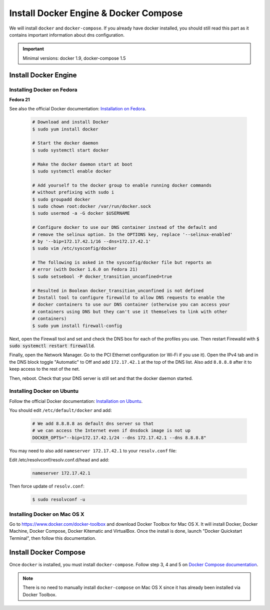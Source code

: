 .. _install-docker:

Install Docker Engine & Docker Compose
======================================

We will install ``docker`` and ``docker-compose``. If you already have docker
installed, you should still read this part as it contains important information
about dns configuration.

.. IMPORTANT::  Minimal versions: docker 1.9, docker-compose 1.5

Install Docker Engine
---------------------

Installing Docker on Fedora
"""""""""""""""""""""""""""

**Fedora 21**

See also the official Docker documentation: `Installation on Fedora <http://docs.docker.com/installation/fedora/>`_.

.. _Docker documentation: 

  .. code-block:: bash

    # Download and install Docker
    $ sudo yum install docker

    # Start the docker daemon
    $ sudo systemctl start docker

    # Make the docker daemon start at boot
    $ sudo systemctl enable docker

    # Add yourself to the docker group to enable running docker commands
    # without prefixing with sudo i
    $ sudo groupadd docker
    $ sudo chown root:docker /var/run/docker.sock
    $ sudo usermod -a -G docker $USERNAME

    # Configure docker to use our DNS container instead of the default and
    # remove the selinux option. In the OPTIONS key, replace '--selinux-enabled'
    # by '--bip=172.17.42.1/16 --dns=172.17.42.1'
    $ sudo vim /etc/sysconfig/docker

    # The following is asked in the sysconfig/docker file but reports an 
    # error (with Docker 1.6.0 on Fedora 21)
    $ sudo setsebool -P docker_transition_unconfined=true

    # Resulted in Boolean docker_transition_unconfined is not defined
    # Install tool to configure firewalld to allow DNS requests to enable the
    # docker containers to use our DNS container (otherwise you can access your
    # containers using DNS but they can't use it themselves to link with other
    # containers) 
    $ sudo yum install firewall-config

Next, open the Firewall tool and set and check the DNS box for each of the
profiles you use. Then restart Firewalld with :code:`$ sudo systemctl restart
firewalld`.

Finally, open the Network Manager. Go to the PCI Ethernet configuration (or Wi-Fi if you use it).
Open the IPv4 tab and in the DNS block toggle "Automatic" to Off and add
``172.17.42.1`` at the top of the DNS list. Also add ``8.8.8.8`` after it to keep
access to the rest of the net.

Then, reboot. Check that your DNS server is still set and that the docker daemon started.

Installing Docker on Ubuntu
"""""""""""""""""""""""""""

Follow the official Docker documentation: `Installation on Ubuntu <http://docs.docker.com/installation/ubuntulinux/>`_.


You should edit ``/etc/default/docker`` and add:

  .. code-block:: bash

    # We add 8.8.8.8 as default dns server so that
    # we can access the Internet even if dnsdock image is not up
    DOCKER_OPTS="--bip=172.17.42.1/24 --dns 172.17.42.1 --dns 8.8.8.8"

You may need to also add ``nameserver 172.17.42.1`` to your ``resolv.conf`` file:

Edit /etc/resolvconf/resolv.conf.d/head and add:

 .. code-block:: bash

    nameserver 172.17.42.1

Then force update of ``resolv.conf``:

 .. code-block:: bash

    $ sudo resolvconf -u
    


Installing Docker on Mac OS X
"""""""""""""""""""""""""""""

Go to https://www.docker.com/docker-toolbox and download Docker Toolbox for Mac
OS X. It will install Docker, Docker Machine, Docker Compose, Docker Kitematic
and VirtualBox. Once the install is done, launch "Docker Quickstart Terminal",
then follow this documentation.

Install Docker Compose
----------------------

Once ``docker`` is installed, you must install ``docker-compose``. Follow step
3, 4 and 5 on `Docker Compose documentation <https://docs.docker.com/compose/install/>`_.

.. NOTE:: There is no need to manually install ``docker-compose`` on Mac OS X since
    it has already been installed via Docker Toolbox.

